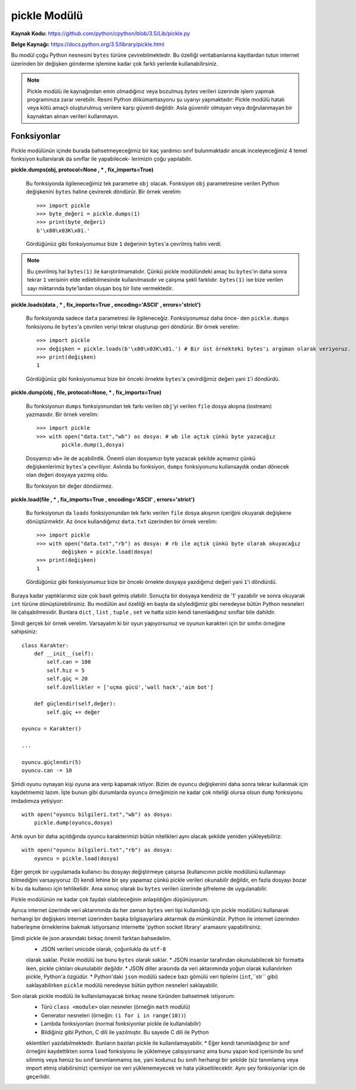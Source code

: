 .. meta::
   :description: Bu bölümde pickle modülünü inceleyeceğiz.
   :keywords: python, modül, import, pickle

*************
pickle Modülü
*************

**Kaynak Kodu:** https://github.com/python/cpython/blob/3.5/Lib/pickle.py

**Belge Kaynağı:** https://docs.python.org/3.5/library/pickle.html

Bu modül çoğu Python nesnesini ``bytes`` türüne çevirebilmektedir. Bu özelliği
veritabanlarına kayıtlardan tutun internet üzerinden bir değişken gönderme işlemine
kadar çok farklı yerlerde kullanabilirsiniz.

.. note:: Pickle modülü ile kaynağından emin olmadığınız veya bozulmuş
        `bytes` verileri üzerinde işlem yapmak programınıza zarar verebilir.
        Resmi Python dökümantasyonu şu uyarıyı yapmaktadır: Pickle modülü hatalı 
        veya kötü amaçlı oluşturulmuş verilere karşı güvenli değildir. Asla 
        güvenilir olmayan veya doğrulanmayan bir kaynaktan alınan verileri kullanmayın.


Fonksiyonlar
=============

Pickle modülünün içinde burada bahsetmeyeceğimiz bir kaç yardımcı sınıf bulunmaktadır
ancak inceleyeceğimiz 4 temel fonksiyon kullanılarak da sınıflar ile yapabilecek-
lerimizin çoğu yapılabilir.

**pickle.dumps(obj, protocol=None , * , fix_imports=True)**

    Bu fonksiyonda ilgileneceğimiz tek parametre ``obj`` olacak. Fonksiyon
    ``obj`` parametresine verilen Python değişkenini ``bytes`` haline çevirerek döndürür.
    Bir örnek verelim::

        >>> import pickle
        >>> byte_değeri = pickle.dumps(1)
        >>> print(byte_değeri)
        b'\x80\x03K\x01.'

    Gördüğünüz gibi fonksiyonumuz bize ``1`` değerinin ``bytes``'a çevrilmiş halini verdi.
    
.. note:: Bu çevrilmiş hal ``bytes(1)`` ile karıştırılmamalıdır. Çünkü pickle modülündeki amaç
          bu ``bytes``'ın daha sonra tekrar ``1`` verisinin elde edilebilmesinde kullanılmasıdır
          ve çalışma şekli farklıdır. ``bytes(1)`` ise bize verilen sayı miktarında byte'lardan
          oluşan boş bir liste vermektedir.


**pickle.loads(data , * , fix_imports=True , encoding='ASCII' , errors='strict')**

    Bu fonksiyonda sadece ``data`` parametresi ile ilgileneceğiz. Fonksiyonumuz daha önce-
    den ``pickle.dumps`` fonksiyonu ile ``bytes``'a çevrilen veriyi tekrar oluşturup geri 
    döndürür. Bir örnek verelim::

        >>> import pickle
        >>> değişken = pickle.loads(b'\x80\x03K\x01.') # Bir üst örnekteki bytes'ı argüman olarak veriyoruz.
        >>> print(değişken)
        1

    Gördüğünüz gibi fonksiyonumuz bize bir önceki örnekte ``bytes``'a çevirdiğimiz 
    değeri yani ``1``'i döndürdü.


**pickle.dump(obj , file, protocol=None, * , fix_imports=True)**

    Bu fonksiyonun ``dumps`` fonksiyonundan tek farkı verilen ``obj``'yi verilen 
    ``file`` dosya akışına (iostream) yazmasıdır. Bir örnek verelim::

        >>> import pickle
        >>> with open("data.txt","wb") as dosya: # wb ile açtık çünkü byte yazacağız
                pickle.dump(1,dosya)

    Dosyamızı ``wb+`` ile de açabilirdik. Önemli olan dosyamızı byte 
    yazacak şekilde açmamız çünkü değişkenlerimiz ``bytes``'a çevriliyor.
    Aslında bu fonksiyon, ``dumps`` fonksiyonunu kullansaydık ondan dönecek olan değeri 
    dosyaya yazmış oldu.

    Bu fonksiyon bir değer döndürmez.


**pickle.load(file , * , fix_imports=True , encoding='ASCII' , errors='strict')**
    
    Bu fonksiyonun da ``loads`` fonksiyonundan tek farkı verilen ``file`` dosya akışının
    içeriğini okuyarak değişkene dönüştürmektir. Az önce kullandığımız ``data.txt`` 
    üzerinden bir örnek verelim::

        >>> import pickle
        >>> with open("data.txt","rb") as dosya: # rb ile açtık çünkü byte olarak okuyacağız
                değişken = pickle.load(dosya)
        >>> print(değişken)
        1

    Gördüğünüz gibi fonksiyonumuz bize bir önceki örnekte dosyaya yazdığımız değeri
    yani ``1``'i döndürdü.


Buraya kadar yaptıklarımız size çok basit gelmiş olabilir. Sonuçta bir dosyaya 
kendiniz de '1' yazabilir ve sonra okuyarak ``int`` türüne dönüştürebilirsiniz.
Bu modülün asıl özelliği en başta da söylediğimiz gibi neredeyse bütün Python
nesneleri ile çalışabilmesidir. Bunlara ``dict`` , ``list`` , ``tuple`` , ``set``
ve hatta sizin kendi tanımladığınız sınıflar bile dahildir.

Şimdi gerçek bir örnek verelim. Varsayalım ki bir oyun yapıyorsunuz ve oyunun
karakteri için bir sınıfın örneğine sahipsiniz::

    class Karakter:
        def __init__(self):
            self.can = 100
            self.hız = 5
            self.güç = 20
            self.özellikler = ['uçma gücü','wall hack','aim bot']

        def güçlendir(self,değer):
            self.güç += değer

    oyuncu = Karakter()

    ...

    oyuncu.güçlendir(5)
    oyuncu.can -= 10

Şimdi oyunu oynayan kişi oyuna ara verip kapamak istiyor. Bizim de ``oyuncu``
değişkenini daha sonra tekrar kullanmak için kaydetmemiz lazım. İşte bunun gibi
durumlarda ``oyuncu`` örneğimizin ne kadar çok niteliği olursa olsun ``dump`` fonksiyonu
imdadımıza yetişiyor::

    with open("oyuncu bilgileri.txt","wb") as dosya:
        pickle.dump(oyuncu,dosya)

Artık oyun bir daha açıldığında oyuncu karakterimizi bütün nitelikleri aynı olacak
şekilde yeniden yükleyebiliriz::

    with open("oyuncu bilgileri.txt","rb") as dosya:
        oyuncu = pickle.load(dosya)

Eğer gerçek bir uygulamada kullanıcı bu dosyayı değiştirmeye çalışırsa 
(kullanıcının pickle modülünü kullanmayı bilmediğini varsayıyoruz :D) kendi lehine
bir şey yapamaz çünkü pickle verileri okunabilir değildir,
en fazla dosyayı bozar ki bu da kullanıcı için tehlikelidir.
Ama sonuç olarak bu ``bytes`` verileri üzerinde şifreleme de uygulanabilir.

Pickle modülünün ne kadar çok faydalı olabileceğinin anlaşıldığını düşünüyorum.

Ayrıca internet üzerinde veri aktarımında da her zaman ``bytes`` veri tipi kullanıldığı
için pickle modülünü kullanarak herhangi bir değişkeni internet üzerinden başka
bilgisayarlara aktarmak da mümkündür. Python ile internet üzerinden haberleşme
örneklerine bakmak istiyorsanız internette 'python socket library' aramasını yapabilirsiniz.

Şimdi pickle ile json arasındaki birkaç önemli farktan bahsedelim.
    * JSON verileri unicode olarak, çoğunlukla da ``utf-8``
    olarak saklar. Pickle modülü ise bunu ``bytes`` olarak saklar.
    * JSON insanlar tarafından okunulabilecek bir formatta iken, 
    pickle çıktıları okunulabilir değildir.
    * JSON diller arasında da veri aktarımında yoğun olarak kullanılırken pickle, Python'a özgüdür.
    * Python'daki ``json`` modülü sadece bazı gömülü veri tiplerini (``int``,``str`` gibi) 
    saklayabilirken ``pickle`` modülü neredeyse bütün python nesneleri saklayabilir.

Son olarak pickle modülü ile kullanılamayacak birkaç nesne türünden bahsetmek istiyorum:
    * Türü ``class <module>`` olan nesneler (örneğin ``math`` modülü)
    * Generator nesneleri (örneğin: ``(i for i in range(10))``)
    * Lambda fonksiyonları (normal fonksiyonlar pickle ile kullanılabilir)
    * Bildiğiniz gibi Python, C dili ile yazılmıştır. Bu sayede C dili ile Python 
    eklentileri yazılabilmektedir. Bunların bazıları pickle ile kullanılamayabilir.
    * Eğer kendi tanımladığınız bir sınıf örneğini kaydettikten sonra ``load`` fonksiyonu
    ile yüklemeye çalışıyorsanız ama bunu yapan kod içerisinde bu sınıf silinmiş veya
    henüz bu sınıf tanımlanmamış ise, yani kodunuz bu sınıfı herhangi bir şekilde (siz tanımlamış 
    veya import etmiş olabilirsiniz) içermiyor ise veri yüklenemeyecek ve hata 
    yükseltilecektir. Aynı şey fonksiyonlar için de geçerlidir.
